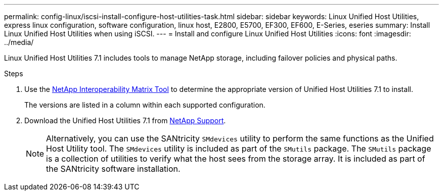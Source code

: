---
permalink: config-linux/iscsi-install-configure-host-utilities-task.html
sidebar: sidebar
keywords: Linux Unified Host Utilities, express linux configuration, software configuration, linux host, E2800, E5700, EF300, EF600, E-Series, eseries
summary: Install Linux Unified Host Utilities when using iSCSI.
---
= Install and configure Linux Unified Host Utilities
:icons: font
:imagesdir: ../media/

[.lead]
Linux Unified Host Utilities 7.1 includes tools to manage NetApp storage, including failover policies and physical paths.

.Steps

. Use the https://mysupport.netapp.com/matrix[NetApp Interoperability Matrix Tool^] to determine the appropriate version of Unified Host Utilities 7.1 to install.
+
The versions are listed in a column within each supported configuration.

. Download the Unified Host Utilities 7.1 from https://mysupport.netapp.com/site/[NetApp Support].
+
NOTE: Alternatively, you can use the SANtricity `SMdevices` utility to perform the same functions as the Unified Host Utility tool. The `SMdevices` utility is included as part of the `SMutils` package. The `SMutils` package is a collection of utilities to verify what the host sees from the storage array. It is included as part of the SANtricity software installation.

